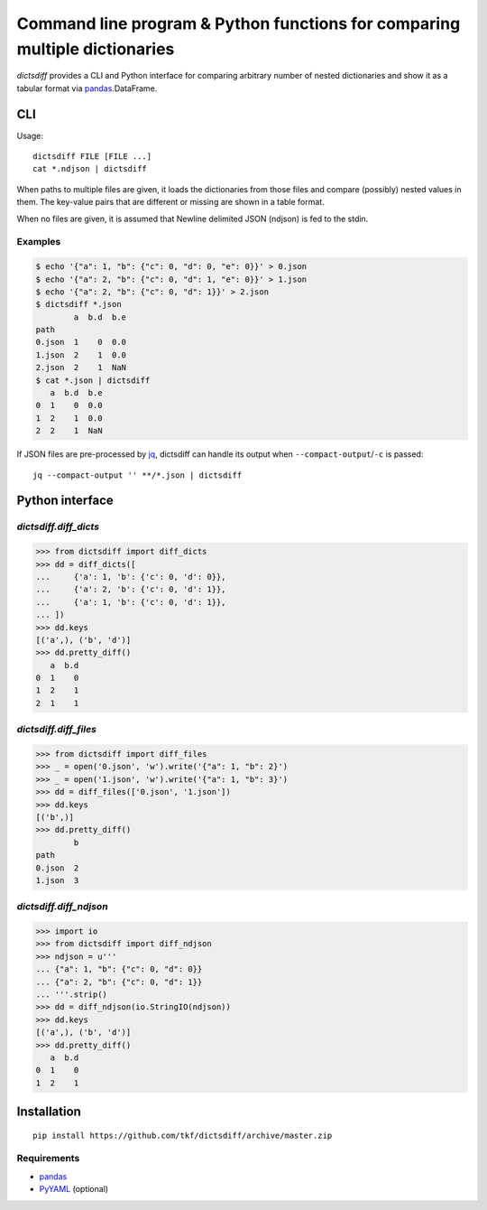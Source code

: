 Command line program & Python functions for comparing multiple dictionaries
===========================================================================

`dictsdiff` provides a CLI and Python interface for comparing
arbitrary number of nested dictionaries and show it as a tabular
format via pandas_.DataFrame.


CLI
---

Usage::

  dictsdiff FILE [FILE ...]
  cat *.ndjson | dictsdiff

When paths to multiple files are given, it loads the dictionaries from
those files and compare (possibly) nested values in them.  The
key-value pairs that are different or missing are shown in a table
format.

When no files are given, it is assumed that Newline delimited JSON
(ndjson) is fed to the stdin.

Examples
^^^^^^^^

.. code:: sh

   $ echo '{"a": 1, "b": {"c": 0, "d": 0, "e": 0}}' > 0.json
   $ echo '{"a": 2, "b": {"c": 0, "d": 1, "e": 0}}' > 1.json
   $ echo '{"a": 2, "b": {"c": 0, "d": 1}}' > 2.json
   $ dictsdiff *.json
           a  b.d  b.e
   path
   0.json  1    0  0.0
   1.json  2    1  0.0
   2.json  2    1  NaN
   $ cat *.json | dictsdiff
      a  b.d  b.e
   0  1    0  0.0
   1  2    1  0.0
   2  2    1  NaN

If JSON files are pre-processed by jq_, dictsdiff can handle its
output when ``--compact-output``/``-c`` is passed::

  jq --compact-output '' **/*.json | dictsdiff

.. _jq: https://stedolan.github.io/jq/


Python interface
----------------

`dictsdiff.diff_dicts`
^^^^^^^^^^^^^^^^^^^^^^

>>> from dictsdiff import diff_dicts
>>> dd = diff_dicts([
...     {'a': 1, 'b': {'c': 0, 'd': 0}},
...     {'a': 2, 'b': {'c': 0, 'd': 1}},
...     {'a': 1, 'b': {'c': 0, 'd': 1}},
... ])
>>> dd.keys
[('a',), ('b', 'd')]
>>> dd.pretty_diff()
   a  b.d
0  1    0
1  2    1
2  1    1


`dictsdiff.diff_files`
^^^^^^^^^^^^^^^^^^^^^^

.. Run the code below in a clean temporary directory:
   >>> getfixture('cleancwd')

>>> from dictsdiff import diff_files
>>> _ = open('0.json', 'w').write('{"a": 1, "b": 2}')
>>> _ = open('1.json', 'w').write('{"a": 1, "b": 3}')
>>> dd = diff_files(['0.json', '1.json'])
>>> dd.keys
[('b',)]
>>> dd.pretty_diff()
        b
path     
0.json  2
1.json  3


`dictsdiff.diff_ndjson`
^^^^^^^^^^^^^^^^^^^^^^^

>>> import io
>>> from dictsdiff import diff_ndjson
>>> ndjson = u'''
... {"a": 1, "b": {"c": 0, "d": 0}}
... {"a": 2, "b": {"c": 0, "d": 1}}
... '''.strip()
>>> dd = diff_ndjson(io.StringIO(ndjson))
>>> dd.keys
[('a',), ('b', 'd')]
>>> dd.pretty_diff()
   a  b.d
0  1    0
1  2    1


Installation
------------
::

   pip install https://github.com/tkf/dictsdiff/archive/master.zip


Requirements
^^^^^^^^^^^^

- pandas_
- PyYAML_ (optional)

.. _pandas: http://pandas.pydata.org
.. _PyYAML: http://pyyaml.org/wiki/PyYAML
